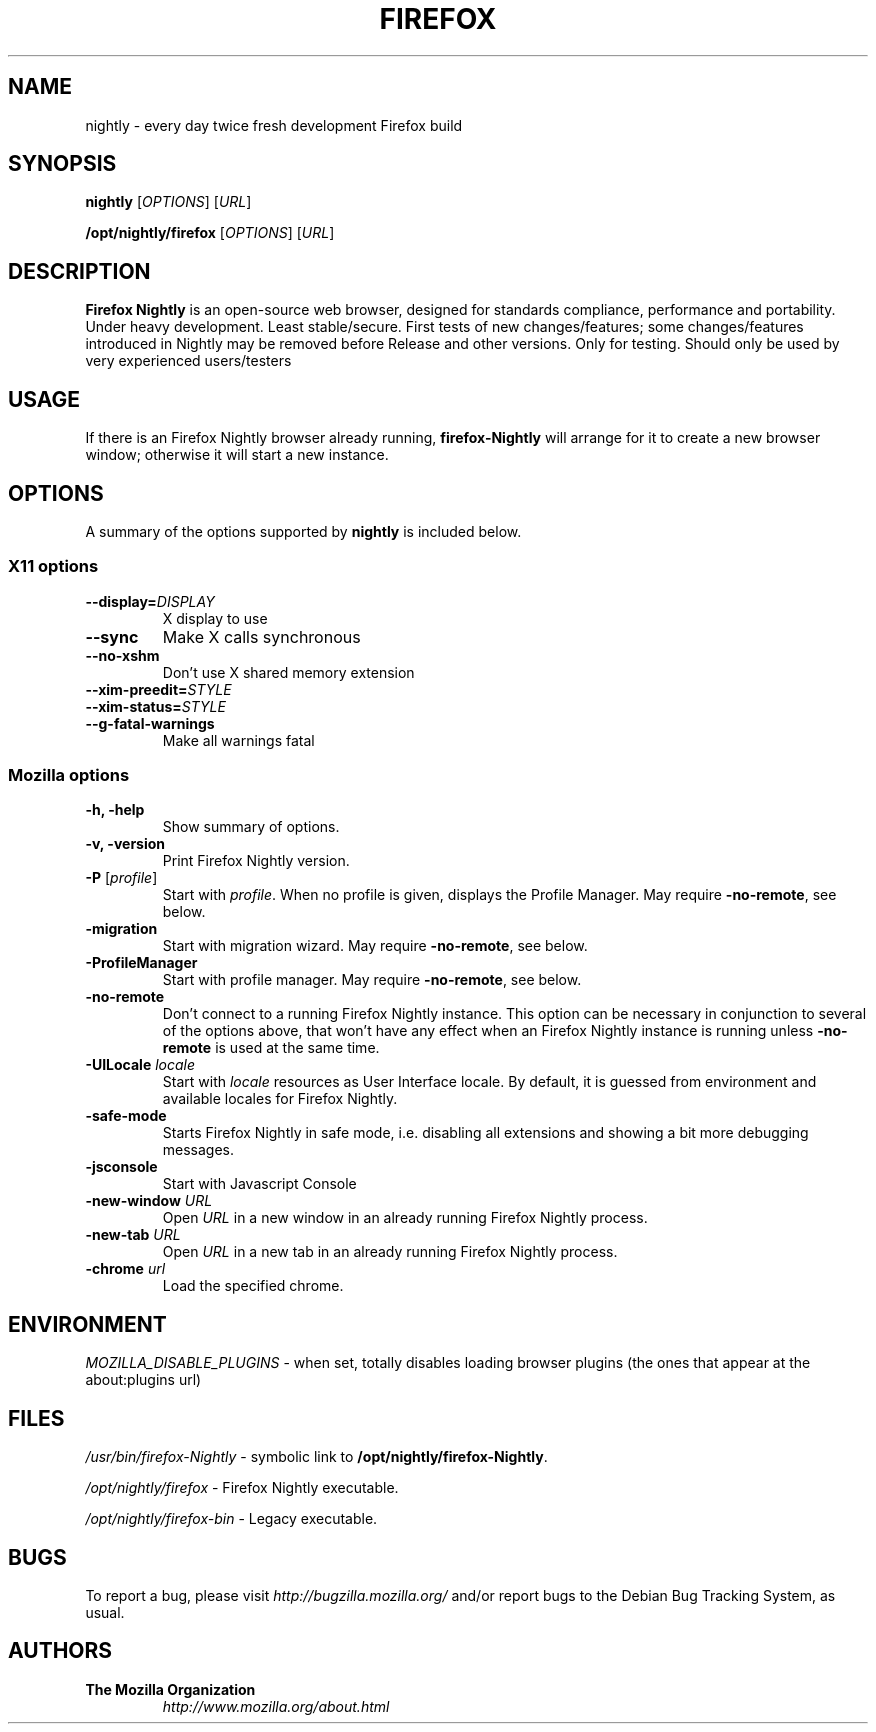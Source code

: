 .TH FIREFOX Nightly 1 "November 4, 2019" Firefox Nightly "Linux User's Manual"
.SH NAME
nightly - every day twice fresh development Firefox build

.SH SYNOPSIS
.B nightly
[\fIOPTIONS\fR] [\fIURL\fR]

.B /opt/nightly/firefox
[\fIOPTIONS\fR] [\fIURL\fR]

.SH DESCRIPTION
\fBFirefox Nightly\fR is an open-source web browser, designed for
standards compliance, performance and portability. Under heavy 
development. Least stable/secure. First tests of new changes/features; 
some changes/features introduced in Nightly may be removed before Release and other versions. 
Only for testing. Should only be used by very experienced users/testers

.SH USAGE
If there is an Firefox Nightly browser already running, \fBfirefox-Nightly\fR will
arrange for it to create a new browser window; otherwise it will start
a new instance.

.SH OPTIONS
A summary of the options supported by \fBnightly\fR is included below.

.SS "X11 options"
.TP
.BI \-\-display= DISPLAY
X display to use
.TP
.B \-\-sync
Make X calls synchronous
.TP
.B \-\-no\-xshm
Don't use X shared memory extension
.TP
.BI \-\-xim\-preedit= STYLE
.TP
.BI \-\-xim\-status= STYLE
.TP
.B \-\-g\-fatal\-warnings
Make all warnings fatal

.SS "Mozilla options"
.TP
.B \-h, \-help
Show summary of options.
.TP
.B \-v, \-version
Print Firefox Nightly version.
.TP
\fB\-P\fR [\fIprofile\fR]
Start with \fIprofile\fR. When no profile is given, displays the Profile Manager. May require \fB\-no\-remote\fR, see below.
.TP
.B \-migration
Start with migration wizard. May require \fB\-no\-remote\fR, see below.
.TP
.B \-ProfileManager
Start with profile manager. May require \fB\-no\-remote\fR, see below.
.TP
.B \-no\-remote
Don't connect to a running Firefox Nightly instance. This option can be necessary
in conjunction to several of the options above, that won't have any effect
when an Firefox Nightly instance is running unless \fB\-no\-remote\fR is used at
the same time.
.TP
\fB\-UILocale\fR \fIlocale\fR
Start with \fIlocale\fR resources as User Interface locale. By default, it is
guessed from environment and available locales for Firefox Nightly.
.TP
.B \-safe\-mode
Starts Firefox Nightly in safe mode, i.e. disabling all extensions and
showing a bit more debugging messages.
.TP
.B \-jsconsole
Start with Javascript Console
.TP
\fB\-new-window\fR \fIURL\fR
Open \fIURL\fR in a new window in an already running Firefox Nightly process.
.TP
\fB\-new-tab\fR \fIURL\fR
Open \fIURL\fR in a new tab in an already running Firefox Nightly process.
.TP
\fB\-chrome\fR \fIurl\fR
Load the specified chrome.

.SH ENVIRONMENT
\fIMOZILLA_DISABLE_PLUGINS\fR - when set, totally disables loading browser plugins
(the ones that appear at the about:plugins url)

.SH FILES
\fI/usr/bin/firefox-Nightly\fR - symbolic link to \fB/opt/nightly/firefox-Nightly\fR.
.br

\fI/opt/nightly/firefox\fR - Firefox Nightly executable.

\fI/opt/nightly/firefox\-bin\fR - Legacy executable.
.br

.SH BUGS
To report a bug, please visit \fIhttp://bugzilla.mozilla.org/\fR and/or report bugs
to the Debian Bug Tracking System, as usual.

.SH AUTHORS
.TP
.B The Mozilla Organization
.I http://www.mozilla.org/about.html
